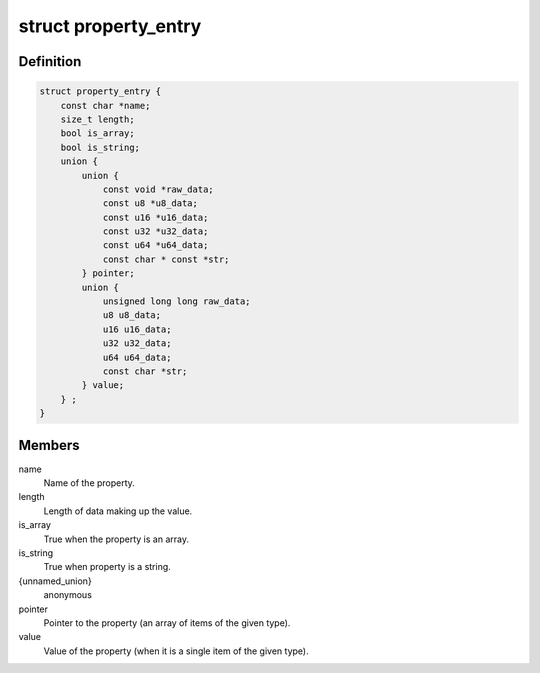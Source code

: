 .. -*- coding: utf-8; mode: rst -*-
.. src-file: include/linux/property.h

.. _`property_entry`:

struct property_entry
=====================

.. c:type:: struct property_entry

    "Built-in" device property representation.

.. _`property_entry.definition`:

Definition
----------

.. code-block:: c

    struct property_entry {
        const char *name;
        size_t length;
        bool is_array;
        bool is_string;
        union {
            union {
                const void *raw_data;
                const u8 *u8_data;
                const u16 *u16_data;
                const u32 *u32_data;
                const u64 *u64_data;
                const char * const *str;
            } pointer;
            union {
                unsigned long long raw_data;
                u8 u8_data;
                u16 u16_data;
                u32 u32_data;
                u64 u64_data;
                const char *str;
            } value;
        } ;
    }

.. _`property_entry.members`:

Members
-------

name
    Name of the property.

length
    Length of data making up the value.

is_array
    True when the property is an array.

is_string
    True when property is a string.

{unnamed_union}
    anonymous

pointer
    Pointer to the property (an array of items of the given type).

value
    Value of the property (when it is a single item of the given type).

.. This file was automatic generated / don't edit.

